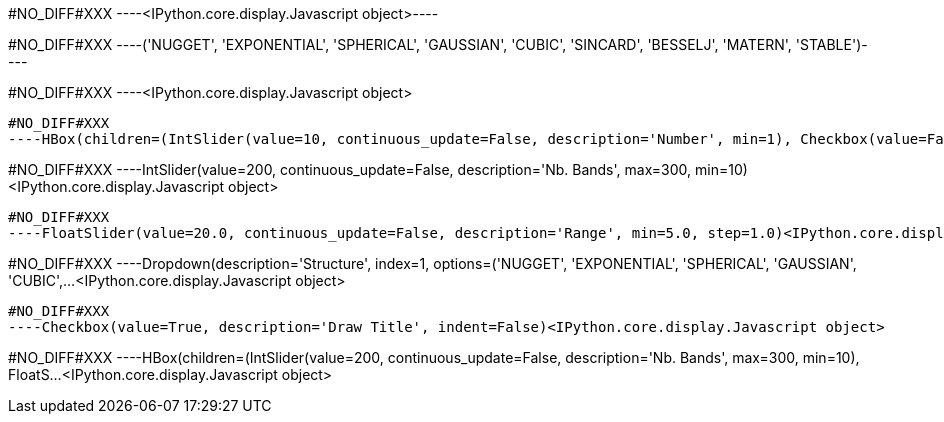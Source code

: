#NO_DIFF#XXX
----<IPython.core.display.Javascript object>----


#NO_DIFF#XXX
----('NUGGET',
 'EXPONENTIAL',
 'SPHERICAL',
 'GAUSSIAN',
 'CUBIC',
 'SINCARD',
 'BESSELJ',
 'MATERN',
 'STABLE')----


#NO_DIFF#XXX
----<IPython.core.display.Javascript object>

----


#NO_DIFF#XXX
----HBox(children=(IntSlider(value=10, continuous_update=False, description='Number', min=1), Checkbox(value=False…<IPython.core.display.Javascript object>

----


#NO_DIFF#XXX
----IntSlider(value=200, continuous_update=False, description='Nb. Bands', max=300, min=10)<IPython.core.display.Javascript object>

----


#NO_DIFF#XXX
----FloatSlider(value=20.0, continuous_update=False, description='Range', min=5.0, step=1.0)<IPython.core.display.Javascript object>

----


#NO_DIFF#XXX
----Dropdown(description='Structure', index=1, options=('NUGGET', 'EXPONENTIAL', 'SPHERICAL', 'GAUSSIAN', 'CUBIC',…<IPython.core.display.Javascript object>

----


#NO_DIFF#XXX
----Checkbox(value=True, description='Draw Title', indent=False)<IPython.core.display.Javascript object>

----


#NO_DIFF#XXX
----HBox(children=(IntSlider(value=200, continuous_update=False, description='Nb. Bands', max=300, min=10), FloatS…<IPython.core.display.Javascript object>

----
